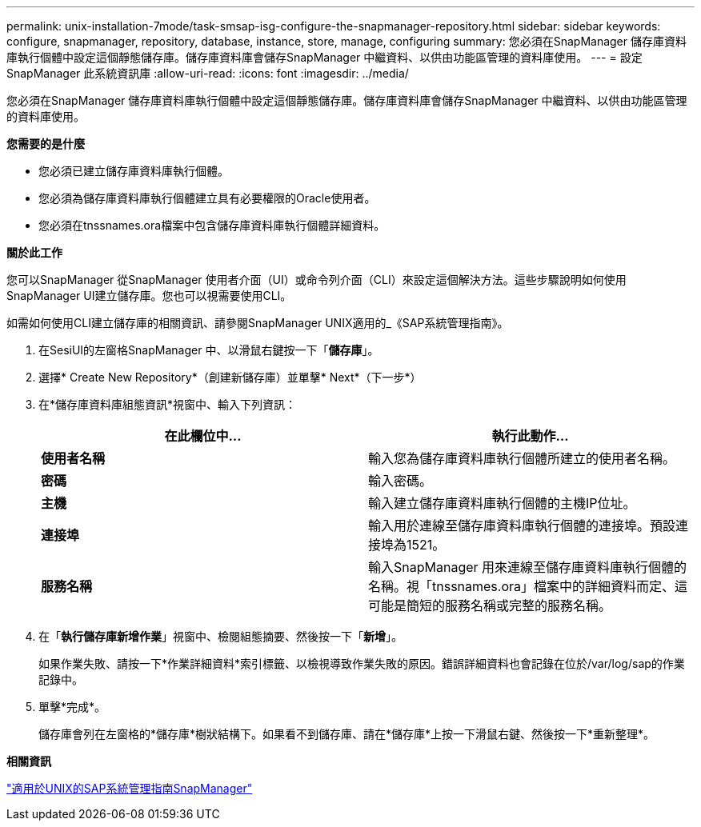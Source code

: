 ---
permalink: unix-installation-7mode/task-smsap-isg-configure-the-snapmanager-repository.html 
sidebar: sidebar 
keywords: configure, snapmanager, repository, database, instance, store, manage, configuring 
summary: 您必須在SnapManager 儲存庫資料庫執行個體中設定這個靜態儲存庫。儲存庫資料庫會儲存SnapManager 中繼資料、以供由功能區管理的資料庫使用。 
---
= 設定SnapManager 此系統資訊庫
:allow-uri-read: 
:icons: font
:imagesdir: ../media/


[role="lead"]
您必須在SnapManager 儲存庫資料庫執行個體中設定這個靜態儲存庫。儲存庫資料庫會儲存SnapManager 中繼資料、以供由功能區管理的資料庫使用。

*您需要的是什麼*

* 您必須已建立儲存庫資料庫執行個體。
* 您必須為儲存庫資料庫執行個體建立具有必要權限的Oracle使用者。
* 您必須在tnssnames.ora檔案中包含儲存庫資料庫執行個體詳細資料。


*關於此工作*

您可以SnapManager 從SnapManager 使用者介面（UI）或命令列介面（CLI）來設定這個解決方法。這些步驟說明如何使用SnapManager UI建立儲存庫。您也可以視需要使用CLI。

如需如何使用CLI建立儲存庫的相關資訊、請參閱SnapManager UNIX適用的_《SAP系統管理指南》。

. 在SesiUI的左窗格SnapManager 中、以滑鼠右鍵按一下「*儲存庫*」。
. 選擇* Create New Repository*（創建新儲存庫）並單擊* Next*（下一步*）
. 在*儲存庫資料庫組態資訊*視窗中、輸入下列資訊：
+
|===
| 在此欄位中... | 執行此動作... 


 a| 
*使用者名稱*
 a| 
輸入您為儲存庫資料庫執行個體所建立的使用者名稱。



 a| 
*密碼*
 a| 
輸入密碼。



 a| 
*主機*
 a| 
輸入建立儲存庫資料庫執行個體的主機IP位址。



 a| 
*連接埠*
 a| 
輸入用於連線至儲存庫資料庫執行個體的連接埠。預設連接埠為1521。



 a| 
*服務名稱*
 a| 
輸入SnapManager 用來連線至儲存庫資料庫執行個體的名稱。視「tnssnames.ora」檔案中的詳細資料而定、這可能是簡短的服務名稱或完整的服務名稱。

|===
. 在「*執行儲存庫新增作業*」視窗中、檢閱組態摘要、然後按一下「*新增*」。
+
如果作業失敗、請按一下*作業詳細資料*索引標籤、以檢視導致作業失敗的原因。錯誤詳細資料也會記錄在位於/var/log/sap的作業記錄中。

. 單擊*完成*。
+
儲存庫會列在左窗格的*儲存庫*樹狀結構下。如果看不到儲存庫、請在*儲存庫*上按一下滑鼠右鍵、然後按一下*重新整理*。



*相關資訊*

https://library.netapp.com/ecm/ecm_download_file/ECMP12481453["適用於UNIX的SAP系統管理指南SnapManager"^]
